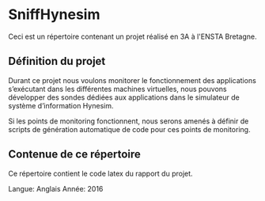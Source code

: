 * SniffHynesim

Ceci est un répertoire contenant un projet réalisé en 3A à l'ENSTA Bretagne.

** Définition du projet

Durant ce projet nous voulons monitorer le fonctionnement des applications s’exécutant dans les différentes machines virtuelles, nous pouvons développer des sondes dédiées aux applications dans le simulateur de système d’information Hynesim.

Si les points de monitoring fonctionnent, nous serons amenés à définir de scripts de génération automatique de code pour ces points de monitoring.

** Contenue de ce répertoire

Ce répertoire contient le code latex du rapport du projet.

Langue: Anglais
Année: 2016
